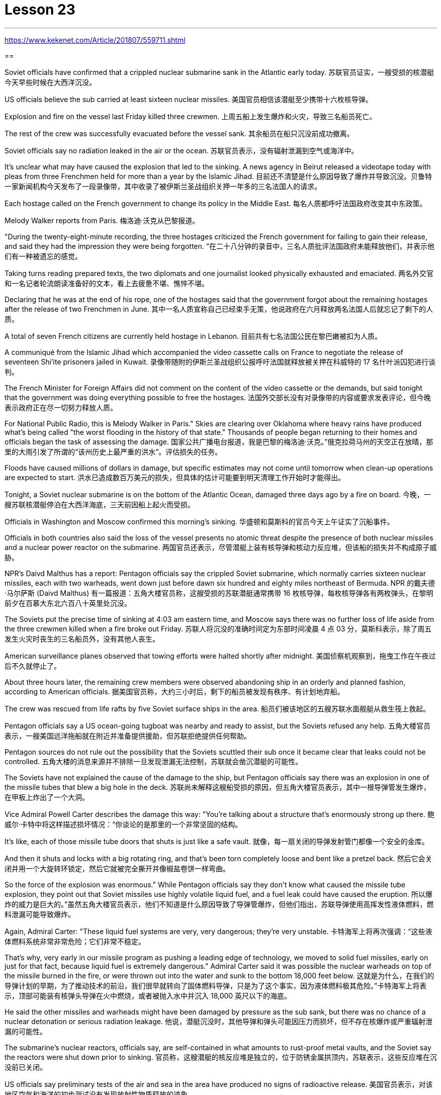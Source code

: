 

= Lesson 23
:toc: left
:toclevels: 3
:sectnums:

'''

https://www.kekenet.com/Article/201807/559711.shtml


==

Soviet officials have confirmed that a crippled nuclear submarine sank in the Atlantic early today.
苏联官员证实，一艘受损的核潜艇今天早些时候在大西洋沉没。

US officials believe the sub carried at least sixteen nuclear missiles.
美国官员相信该潜艇至少携带十六枚核导弹。

Explosion and fire on the vessel last Friday killed three crewmen.
上周五船上发生爆炸和火灾，导致三名船员死亡。

The rest of the crew was successfully evacuated before the vessel sank.
其余船员在船只沉没前成功撤离。

Soviet officials say no radiation leaked in the air or the ocean.
苏联官员表示，没有辐射泄漏到空气或海洋中。

It’s unclear what may have caused the explosion that led to the sinking. A news agency in Beirut released a videotape today with pleas from three Frenchmen held for more than a year by the Islamic Jihad.
目前还不清楚是什么原因导致了爆炸并导致沉没。贝鲁特一家新闻机构今天发布了一段录像带，其中收录了被伊斯兰圣战组织关押一年多的三名法国人的请求。

Each hostage called on the French government to change its policy in the Middle East.
每名人质都呼吁法国政府改变其中东政策。

Melody Walker reports from Paris.
梅洛迪·沃克从巴黎报道。

"During the twenty-eight-minute recording, the three hostages criticized the French government for failing to gain their release, and said they had the impression they were being forgotten.
“在二十八分钟的录音中，三名人质批评法国政府未能释放他们，并表示他们有一种被遗忘的感觉。

Taking turns reading prepared texts, the two diplomats and one journalist looked physically exhausted and emaciated.
两名外交官和一名记者轮流朗读准备好的文本，看上去疲惫不堪、憔悴不堪。

Declaring that he was at the end of his rope, one of the hostages said that the government forgot about the remaining hostages after the release of two Frenchmen in June.
其中一名人质宣称自己已经束手无策，他说政府在六月释放两名法国人后就忘记了剩下的人质。

A total of seven French citizens are currently held hostage in Lebanon.
目前共有七名法国公民在黎巴嫩被扣为人质。

A communiqué from the Islamic Jihad which accompanied the video cassette calls on France to negotiate the release of seventeen Shi’ite prisoners jailed in Kuwait.
录像带随附的伊斯兰圣战组织公报呼吁法国就释放被关押在科威特的 17 名什叶派囚犯进行谈判。

The French Minister for Foreign Affairs did not comment on the content of the video cassette or the demands, but said tonight that the government was doing everything possible to free the hostages.
法国外交部长没有对录像带的内容或要求发表评论，但今晚表示政府正在尽一切努力释放人质。

For National Public Radio, this is Melody Walker in Paris." Skies are clearing over Oklahoma where heavy rains have produced what’s being called "the worst flooding in the history of that state." Thousands of people began returning to their homes and officials began the task of assessing the damage.
国家公共广播电台报道，我是巴黎的梅洛迪·沃克。”俄克拉荷马州的天空正在放晴，那里的大雨引发了所谓的“该州历史上最严重的洪水”。评估损失的任务。

Floods have caused millions of dollars in damage, but specific estimates may not come until tomorrow when clean-up operations are expected to start.
洪水已造成数百万美元的损失，但具体的估计可能要到明天清理工作开始时才能得出。

Tonight, a Soviet nuclear submarine is on the bottom of the Atlantic Ocean, damaged three days ago by a fire on board.
今晚，一艘苏联核潜艇停泊在大西洋海底，三天前因船上起火而受损。

Officials in Washington and Moscow confirmed this morning’s sinking.
华盛顿和莫斯科的官员今天上午证实了沉船事件。

Officials in both countries also said the loss of the vessel presents no atomic threat despite the presence of both nuclear missiles and a nuclear power reactor on the submarine.
两国官员还表示，尽管潜艇上装有核导弹和核动力反应堆，但该船的损失并不构成原子威胁。

NPR’s Daivd Malthus has a report: Pentagon officials say the crippled Soviet submarine, which normally carries sixteen nuclear missiles, each with two warheads, went down just before dawn six hundred and eighty miles northeast of Bermuda.
NPR 的戴夫德·马尔萨斯 (Daivd Malthus) 有一篇报道：五角大楼官员称，这艘受损的苏联潜艇通常携带 16 枚核导弹，每枚核导弹各有两枚弹头，在黎明前夕在百慕大东北六百八十英里处沉没。

The Soviets put the precise time of sinking at 4:03 am eastern time, and Moscow says there was no further loss of life aside from the three crewmen killed when a fire broke out Friday.
苏联人将沉没的准确时间定为东部时间凌晨 4 点 03 分，莫斯科表示，除了周五发生火灾时丧生的三名船员外，没有其他人丧生。

American surveillance planes observed that towing efforts were halted shortly after midnight.
美国侦察机观察到，拖曳工作在午夜过后不久就停止了。

About three hours later, the remaining crew members were observed abandoning ship in an orderly and planned fashion, according to American officials.
据美国官员称，大约三小时后，剩下的船员被发现有秩序、有计划地弃船。

The crew was rescued from life rafts by five Soviet surface ships in the area.
船员们被该地区的五艘苏联水面舰艇从救生筏上救起。

Pentagon officials say a US ocean-going tugboat was nearby and ready to assist, but the Soviets refused any help.
五角大楼官员表示，一艘美国远洋拖船就在附近并准备提供援助，但苏联拒绝提供任何帮助。

Pentagon sources do not rule out the possibility that the Soviets scuttled their sub once it became clear that leaks could not be controlled.
五角大楼的消息来源并不排除一旦发现泄漏无法控制，苏联就会凿沉潜艇的可能性。

The Soviets have not explained the cause of the damage to the ship, but Pentagon officials say there was an explosion in one of the missile tubes that blew a big hole in the deck.
苏联尚未解释这艘船受损的原因，但五角大楼官员表示，其中一根导弹管发生爆炸，在甲板上炸出了一个大洞。

Vice Admiral Powell Carter describes the damage this way: "You’re talking about a structure that’s enormously strong up there.
鲍威尔·卡特中将这样描述损坏情况：“你谈论的是那里的一个非常坚固的结构。

It’s like, each of those missile tube doors that shuts is just like a safe vault.
就像，每一扇关闭的导弹发射管门都像一个安全的金库。

And then it shuts and locks with a big rotating ring, and that’s been torn completely loose and bent like a pretzel back.
然后它会关闭并用一个大旋转环锁定，然后它就被完全撕开并像椒盐卷饼一样弯曲。

So the force of the explosion was enormous." While Pentagon officials say they don’t know what caused the missile tube explosion, they point out that Soviet missiles use highly volatile liquid fuel, and a fuel leak could have caused the eruption.
所以爆炸的威力是巨大的。”虽然五角大楼官员表示，他们不知道是什么原因导致了导弹管爆炸，但他们指出，苏联导弹使用高挥发性液体燃料，燃料泄漏可能导致爆炸。

Again, Admiral Carter: "These liquid fuel systems are very, very dangerous; they’re very unstable.
卡特海军上将再次强调：“这些液体燃料系统非常非常危险；它们非常不稳定。

That’s why, very early in our missile program as pushing a leading edge of technology, we moved to solid fuel missiles, early on just for that fact, because liquid fuel is extremely dangerous." Admiral Carter said it was possible the nuclear warheads on top of the missile burned in the fire, or were thrown out into the water and sunk to the bottom 18,000 feet below.
这就是为什么，在我们的导弹计划的早期，为了推动技术的前沿，我们很早就转向了固体燃料导弹，只是为了这个事实，因为液体燃料极其危险。”卡特海军上将表示，顶部可能装有核弹头导弹在火中燃烧，或者被抛入水中并沉入 18,000 英尺以下的海底。

He said the other missiles and warheads might have been damaged by pressure as the sub sank, but there was no chance of a nuclear detonation or serious radiation leakage.
他说，潜艇沉没时，其他导弹和弹头可能因压力而损坏，但不存在核爆炸或严重辐射泄漏的可能性。

The submarine’s nuclear reactors, officials say, are self-contained in what amounts to rust-proof metal vaults, and the Soviet say the reactors were shut down prior to sinking.
官员称，这艘潜艇的核反应堆是独立的，位于防锈金属拱顶内，苏联表示，这些反应堆在沉没前已关闭。

US officials say preliminary tests of the air and sea in the area have produced no signs of radioactive release.
美国官员表示，对该地区空气和海洋的初步测试没有发现放射性物质释放的迹象。

Pentagon officials say the US will not make any attempt to recover the Soviet sub.
五角大楼官员表示，美国不会尝试打捞这艘苏联潜艇。

"It’s Soviet property," says the Navy.
“这是苏联的财产，”海军说。

Retired submarine Captain James Bush of the Center for Defense Information says a salvage effort just isn’t warranted in this case with the submarine that was designed in the 1960s.
国防信息中心的退役潜艇艇长詹姆斯·布什表示​​，对于这艘 20 世纪 60 年代设计的潜艇来说，没有必要进行打捞工作。

"It’s an old submarine with old missiles.
“这是一艘装有旧导弹的旧潜艇。

I don’t know that we would consider it worthwhile to have them to look at for the amount of money involved.
我不知道我们是否会认为值得让他们考虑所涉及的金额。

Now, it would probably be worthwhile if we could, get their communications equipment and their coding equipment, their key lists, and things like that to decode messages.
现在，如果我们能够获得他们的通信设备、编码设备、密钥列表以及诸如此类的东西来解码消息，那可能是值得的。

But I’m sure that the Soviets, with the time that they had prior to the submarine sinking, should have gotten all of that material off." Pentagon officials say the sub loss should not be a serious setback for the Soviets, but some analysts disagree.
但我确信苏联人在潜艇沉没之前的时间里应该已经把所有这些材料都拿走了。”五角大楼官员表示，潜艇的损失对苏联来说不会是一个严重的挫折，但一些分析人士认为不同意。

Pentagon consultant Norman Freedman says the Soviets have to be worried about liquid fueled missiles on other subs.
五角大楼顾问诺曼·弗里德曼表示，苏联必须担心其他潜艇上的液体燃料导弹。

"These things are time bombs," Freeman says.
“这些东西都是定时炸弹，”弗里曼说。

"They should all be called in and checked out." I’m David Malthus in Washington.
“他们都应该被叫进来并检查一下。”我是华盛顿的大卫·马尔萨斯。

"We think that we have solved this most venerable and grand of geographic mysteries." With those words, Joseph Judge of National Geographic magazine announced a major discovery in American history—the true spot where Christopher Columbus first landed in the new world.
“我们认为我们已经解决了这个最古老、最伟大的地理之谜。”国家地理杂志的约瑟夫·贾奇用这句话宣布了美国历史上的一项重大发现——克里斯托弗·哥伦布首次登陆新大陆的真正地点。

And the Geographic 's declaration upsets the orthodox assertions of nearly every American history textbook.
《地理》杂志的声明颠覆了几乎所有美国历史教科书的正统主张。

NPR’s Frank Browning has this story.
NPR 的弗兰克·布朗宁有这样的故事。

The orthodox explanation of where Columbus first landed was carved in textbook stone more than forty years ago by the dean of Columbus historians, Samuel Elliot Morrison.
四十多年前，哥伦布历史学家泰斗塞缪尔·埃利奥特·莫里森在教科书上刻下了关于哥伦布首次登陆地点的正统解释。

Morrison declared incontrovertible the evidence that Columbus first set foot on Watling Island in the eastern Bahamas.
莫里森宣称哥伦布首次踏上巴哈马东部沃特林岛的证据无可争议。

But if the question were closed for Professor Morrison, now dead, it was not for numerous other students on nautical history.
但如果这个问题对于现已去世的莫里森教授来说已经结束了，那么对于许多其他航海史学生来说却不是这样。

For the last five years, the National Geographic 's Joseph Judge, has dispatched teams of historians, oceanographers, archaeologists and translators to find the true location and thereby to set straight the first footsteps of the American saga.
在过去的五年里，《国家地理》杂志的约瑟夫·贾奇派遣了由历史学家、海洋学家、考古学家和翻译人员组成的团队去寻找真正的地点，从而踏上美国传奇的第一步。

"The famous fleet of Columbus—the Nina, the Pinta and the Santa Maria—made its first landfall and its landing in the new world in 1492 at a small island in the eastern Bahamas, named today, Samana Cay." The basic problem in identifying Columbus' landing point, which he named San Salvador in 1492, is that he left no clear markings.
“哥伦布著名的舰队——尼娜号、平塔号和圣玛丽亚号——于 1492 年在巴哈马群岛东部的一个小岛首次登陆并登陆新世界，该岛今天命名为萨马纳岛。”哥伦布于 1492 年将登陆点命名为圣萨尔瓦多，识别登陆点的基本问题是他没有留下明显的标记。

Moreover, the log of Columbus' voyage now exists only in a transcription made by the Spaniard Bartolomay de las Casas, and many of the descriptions are either vague or use archaic terminology.
此外，哥伦布航海日志现在只存在于西班牙人巴托洛梅·德拉斯·卡萨斯的抄本中，许多描述要么含糊不清，要么使用古老的术语。

Professor Morrison had based has conclusions on a straightforward reading of the log.
莫里森教授是根据对日志的直接阅读得出的结论。

But he took no account of how Columbus' route would have been affected by constant ocean currents and winds.
但他没有考虑到哥伦布的路线会如何受到持续洋流和风的影响。

When the Geographic team took the same data and then adjusted them for the effect of wind and current, they arrived at Samana Cay, to the southeast of Watling Island.
当地理团队获取相同的数据并根据风和海流的影响进行调整时，他们到达了沃特林岛东南部的萨马纳礁。

Then to collaborate their findings, they went to points further down on Columbus' voyage, then backtracked according to the log notations, and again found that they landed not on Professor Morrison’s Watling Island, but on Samana Cay.
然后，为了配合他们的发现，他们去了哥伦布航行的更远的地方，然后根据航海记录符号回溯，再次发现他们登陆的不是莫里森教授的沃特林岛，而是萨马纳岛。

Once on Samana, the team then returned to Columbus' log, to compare what they saw to Columbus' own visual description, recounted here by writer Judge in a film clip: "You need sediments on a ridge behind the beach.
到达萨马纳后，研究小组返回哥伦布的航海日志，将他们所看到的内容与哥伦布自己的视觉描述进行比较，作家贾奇在电影剪辑中对此进行了描述：“你需要海滩后面的山脊上的沉积物。

Here is the beach, right here.
这里是海滩，就在这里。

You need a lagoon with a very narrow entrance and that you have there.
你需要一个入口非常狭窄的泻湖，而且你已经在那里了。

You need a piece of land shaped like an island that is not, and that you have there.
你需要一块形状像岛屿的土地，但你已经在那里了。

In other words, every piece of geography that you’re seeing before your eyes in this island is described in the Columbus' log." Moreover, Judge’s team found archaeological traces of a settlement Columbus had mentioned finding on the actual island.
换句话说，你在这个岛上看到的每一片地理都在哥伦布的航海日志中描述过。”此外，贾奇的团队还发现了哥伦布提到的在实际岛屿上发现的定居点的考古痕迹。

So far, it is too early to know how the Geographic 's discoveries will affect the literature of professional history.
到目前为止，要知道《地理学》的发现将如何影响专业历史文献还为时过早。

But for those who worry about what may become of the site in an age of overnight historical theme parks, Bahamian Minister of Education, Paul Adderly, who attended the press conference, assured questioners that the island will be safe.
但对于那些担心在历史主题公园一夜之间该岛会变成什么样子的人来说，出席新闻发布会的巴哈马教育部长保罗·阿德利向提问者保证，该岛将是安全的。

In Washington, I’m Frank Browning reporting.
我是弗兰克·勃朗宁，在华盛顿报道。

'''
